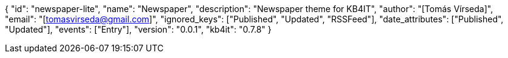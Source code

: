 {
    "id": "newspaper-lite",
    "name": "Newspaper",
    "description": "Newspaper theme for KB4IT",
    "author": "[Tomás Vírseda]",
    "email": "[tomasvirseda@gmail.com]",
    "ignored_keys": ["Published", "Updated", "RSSFeed"],
    "date_attributes": ["Published", "Updated"],
    "events": ["Entry"],
    "version": "0.0.1",
    "kb4it": "0.7.8"
}
